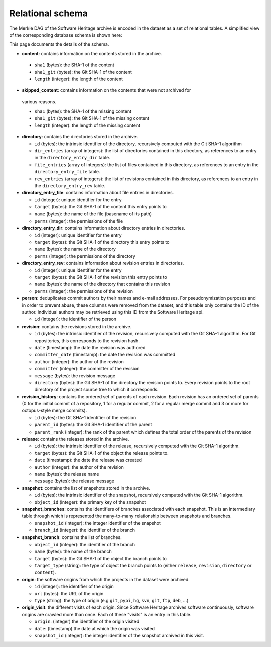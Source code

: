 Relational schema
=================

The Merkle DAG of the Software Heritage archive is encoded in the dataset as a
set of relational tables.
A simplified view of the corresponding database schema is shown here:

.. image:: _images/db-schema.svg

This page documents the details of the schema.

-  **content**: contains information on the contents stored in
   the archive.

  - ``sha1`` (bytes): the SHA-1 of the content
  - ``sha1_git`` (bytes): the Git SHA-1 of the content
  - ``length`` (integer): the length of the content

-  **skipped_content**: contains information on the contents that were not archived for
  various reasons.

  - ``sha1`` (bytes): the SHA-1 of the missing content
  - ``sha1_git`` (bytes): the Git SHA-1 of the missing content
  - ``length`` (integer): the length of the missing content

- **directory**: contains the directories stored in the archive.

  - ``id`` (bytes): the intrinsic identifier of the directory, recursively
    computed with the Git SHA-1 algorithm
  - ``dir_entries`` (array of integers): the list of directories contained in
    this directory, as references to an entry in the ``directory_entry_dir``
    table.
  - ``file_entries`` (array of integers): the list of files contained in
    this directory, as references to an entry in the ``directory_entry_file``
    table.
  - ``rev_entries`` (array of integers): the list of revisions contained in
    this directory, as references to an entry in the ``directory_entry_rev``
    table.

- **directory_entry_file**: contains information about file entries in
  directories.

  - ``id`` (integer): unique identifier for the entry
  - ``target`` (bytes): the Git SHA-1 of the content this entry points to
  - ``name`` (bytes): the name of the file (basename of its path)
  - ``perms`` (integer): the permissions of the file

- **directory_entry_dir**: contains information about directory entries in
  directories.

  - ``id`` (integer): unique identifier for the entry
  - ``target`` (bytes): the Git SHA-1 of the directory this entry points to
  - ``name`` (bytes): the name of the directory
  - ``perms`` (integer): the permissions of the directory

- **directory_entry_rev**: contains information about revision entries in
  directories.

  - ``id`` (integer): unique identifier for the entry
  - ``target`` (bytes): the Git SHA-1 of the revision this entry points to
  - ``name`` (bytes): the name of the directory that contains this revision
  - ``perms`` (integer): the permissions of the revision

- **person**: deduplicates commit authors by their names and e-mail addresses.
  For pseudonymization purposes and in order to prevent abuse, these columns
  were removed from the dataset, and this table only contains the ID of the
  author. Individual authors may be retrieved using this ID from the Software
  Heritage api.

  - ``id`` (integer): the identifier of the person

- **revision**: contains the revisions stored in the archive.

  - ``id`` (bytes): the intrinsic identifier of the revision, recursively
    computed with the Git SHA-1 algorithm. For Git repositories, this
    corresponds to the revision hash.
  - ``date`` (timestamp): the date the revision was authored
  - ``committer_date`` (timestamp): the date the revision was committed
  - ``author`` (integer): the author of the revision
  - ``committer`` (integer): the committer of the revision
  - ``message`` (bytes): the revision message
  - ``directory`` (bytes): the Git SHA-1 of the directory the revision points
    to. Every revision points to the root directory of the project source
    tree to which it corresponds.

- **revision_history**: contains the ordered set of parents of each revision.
  Each revision has an ordered set of parents (0 for the initial commit of a
  repository, 1 for a regular commit, 2 for a regular merge commit and 3 or
  more for octopus-style merge commits).

  - ``id`` (bytes): the Git SHA-1 identifier of the revision
  - ``parent_id`` (bytes): the Git SHA-1 identifier of the parent
  - ``parent_rank`` (integer): the rank of the parent which defines the total
    order of the parents of the revision

- **release**: contains the releases stored in the archive.

  - ``id`` (bytes): the intrinsic identifier of the release, recursively
    computed with the Git SHA-1 algorithm.
  - ``target`` (bytes): the Git SHA-1 of the object the release points to.
  - ``date`` (timestamp): the date the release was created
  - ``author`` (integer): the author of the revision
  - ``name`` (bytes): the release name
  - ``message`` (bytes): the release message

- **snapshot**: contains the list of snapshots stored in the archive.

  - ``id`` (bytes): the intrinsic identifier of the snapshot, recursively
    computed with the Git SHA-1 algorithm.
  - ``object_id`` (integer): the primary key of the snapshot

- **snapshot_branches**: contains the identifiers of branches associated with
  each snapshot. This is an intermediary table through which is represented the
  many-to-many relationship between snapshots and branches.

  - ``snapshot_id`` (integer): the integer identifier of the snapshot
  - ``branch_id`` (integer): the identifier of the branch

- **snapshot_branch**: contains the list of branches.

  - ``object_id`` (integer): the identifier of the branch
  - ``name`` (bytes): the name of the branch
  - ``target`` (bytes): the Git SHA-1 of the object the branch points to
  - ``target_type`` (string): the type of object the branch points to (either
    ``release``, ``revision``, ``directory`` or ``content``).

- **origin**: the software origins from which the projects in the dataset were
  archived.

  - ``id`` (integer): the identifier of the origin
  - ``url`` (bytes): the URL of the origin
  - ``type`` (string): the type of origin (e.g ``git``, ``pypi``, ``hg``,
    ``svn``, ``git``, ``ftp``, ``deb``, ...)

- **origin_visit**: the different visits of each origin. Since Software
  Heritage archives software continuously, software origins are crawled more
  than once. Each of these "visits" is an entry in this table.

  - ``origin``: (integer) the identifier of the origin visited
  - ``date``: (timestamp) the date at which the origin was visited
  - ``snapshot_id`` (integer): the integer identifier of the snapshot archived
    in this visit.
